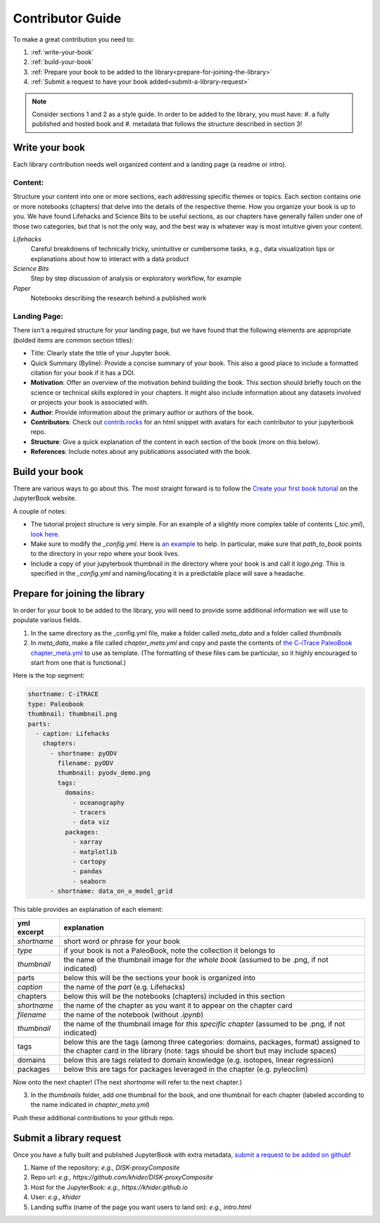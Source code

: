 
.. _contributor-guide:

Contributor Guide
=================

To make a great contribution you need to:

#. :ref:`write-your-book`
#. :ref:`build-your-book`
#. :ref:`Prepare your book to be added to the library<prepare-for-joining-the-library>`
#. :ref:`Submit a request to have your book added<submit-a-library-request>`

.. note::
    Consider sections 1 and 2 as a style guide. In order to be added to the library, you must have:
    #. a fully published and hosted book and
    #. metadata that follows the structure described in section 3!

.. _write-your-book:

Write your book
-----------------

Each library contribution needs well organized content and a landing page (a readme or intro).

Content:
*****************

Structure your content into one or more sections, each addressing specific themes or topics.
Each section contains one or more notebooks (chapters) that delve into the details of the respective theme.
How you organize your book is up to you. We have found Lifehacks and Science Bits to be useful sections, as our chapters have generally fallen under one of those two categories, but that is not the only way, and the best way is whatever way is most intuitive given your content.

*Lifehacks*
    Careful breakdowns of technically tricky, unintuitive or cumbersome tasks, e.g., data visualization tips or explanations about how to interact with a data product

*Science Bits*
    Step by step discussion of analysis or exploratory workflow, for example

*Paper*
    Notebooks describing the research behind a published work

Landing Page:
*****************

There isn't a required structure for your landing page, but we have found that the following elements are appropriate (bolded items are common section titles):

* Title: Clearly state the title of your Jupyter book.
* Quick Summary (Byline): Provide a concise summary of your book. This also a good place to include a formatted citation for your book if it has a DOI.
* **Motivation**: Offer an overview of the motivation behind building the book. This section should briefly touch on the science or technical skills explored in your chapters. It might also include information about any datasets involved or projects your book is associated with.
* **Author**: Provide information about the primary author or authors of the book.
* **Contributors**: Check out `contrib.rocks`_ for an html snippet with avatars for each contributor to your jupyterbook repo.
* **Structure**: Give a quick explanation of the content in each section of the book (more on this below).
* **References**: Include notes about any publications associated with the book.

.. _contrib.rocks: https://contrib.rocks/preview?repo=angular%2Fangular-ja


.. _build-your-book:

Build your book
----------------

There are various ways to go about this. The most straight forward is to follow the `Create your first book tutorial`_ on the JupyterBook website.

.. _Create your first book tutorial: https://jupyterbook.org/en/stable/start/your-first-book.html

A couple of notes:

* The tutorial project structure is very simple. For an example of a slightly more complex table of contents (`_toc.yml`), `look here`_.
* Make sure to modify the `_config.yml`. Here is `an example`_ to help. In particular, make sure that `path_to_book` points to the directory in your repo where your book lives.
* Include a copy of your jupyterbook thumbnail in the directory where your book is and call it `logo.png`. This is specified in the `_config.yml` and naming/locating it in a predictable place will save a headache.

.. _an example: https://github.com/khider/DISK-proxyComposite/blob/main/proxycomposite/_config.yml
.. _look here: https://github.com/LinkedEarth/citrace_paleobook/blob/main/_toc.yml


.. _prepare-for-joining-the-library:

Prepare for joining the library
-------------------------------

In order for your book to be added to the library, you will need to provide some additional information we will use to populate various fields.

#. In the same directory as the _config.yml file, make a folder called `meta_data` and a folder called `thumbnails`
#. In `meta_data`, make a file called `chapter_meta.yml` and copy and paste the contents of `the C-iTrace PaleoBook chapter_meta.yml`_ to use as template. (The formatting of these files cam be particular, so it highly encouraged to start from one that is functional.)

.. _the C-iTrace PaleoBook chapter_meta.yml: https://github.com/LinkedEarth/citrace_paleobook/blob/main/meta_data/chapter_meta.yml

Here is the top segment:

.. code-block::

    shortname: C-iTRACE
    type: Paleobook
    thumbnail: thumbnail.png
    parts:
      - caption: Lifehacks
        chapters:
          - shortname: pyODV
            filename: pyODV
            thumbnail: pyodv_demo.png
            tags:
              domains:
                - oceanography
                - tracers
                - data viz
              packages:
                - xarray
                - matplotlib
                - cartopy
                - pandas
                - seaborn
          - shortname: data_on_a_model_grid


This table provides an explanation of each element:

.. list-table::
    :header-rows: 1

    * - yml excerpt
      - explanation
    * - `shortname`
      - short word or phrase for your book
    * - `type`
      - if your book is not a PaleoBook, note the collection it belongs to
    * - `thumbnail`
      - the name of the thumbnail image for *the whole book* (assumed to be .png, if not indicated)
    * - parts
      - below this will be the sections your book is organized into
    * - `caption`
      - the name of the `part` (e.g. Lifehacks)
    * - chapters
      - below this will be the notebooks (chapters) included in this section
    * - `shortname`
      - the name of the chapter as you want it to appear on the chapter card
    * - `filename`
      - the name of the notebook (without `.ipynb`)
    * - `thumbnail`
      - the name of the thumbnail image for *this specific chapter* (assumed to be .png, if not indicated)
    * - tags
      - below this are the tags (among three categories: domains, packages, format) assigned to the chapter card in the library (note: tags should be short but may include spaces)
    * - domains
      - below this are tags related to domain knowledge (e.g. isotopes, linear regression)
    * - packages
      - below this are tags for packages leveraged in the chapter (e.g. pyleoclim)


Now onto the next chapter! (The next `shortname` will refer to the next chapter.)


3. In the `thumbnails` folder, add one thumbnail for the book, and one thumbnail for each chapter (labeled according to the name indicated in `chapter_meta.yml`)

Push these additional contributions to your github repo.

.. _submit-a-library-request:

Submit a library request
--------------------------

Once you have a fully built and published JupyterBook with extra metadata, `submit a request to be added on github`_!

.. _submit a request to be added on github: https://github.com/LinkedEarth/PaleoBooks/issues/new?assignees=&labels=gallery+submission&projects=&template=gallery-submission.md&title=

#. Name of the repository: *e.g., DISK-proxyComposite*
#. Repo url: *e.g., https://github.com/khider/DISK-proxyComposite*
#. Host for the JupyterBook: *e.g., https://khider.github.io*
#. User: *e.g., khider*
#. Landing suffix (name of the page you want users to land on): *e.g., intro.html*

